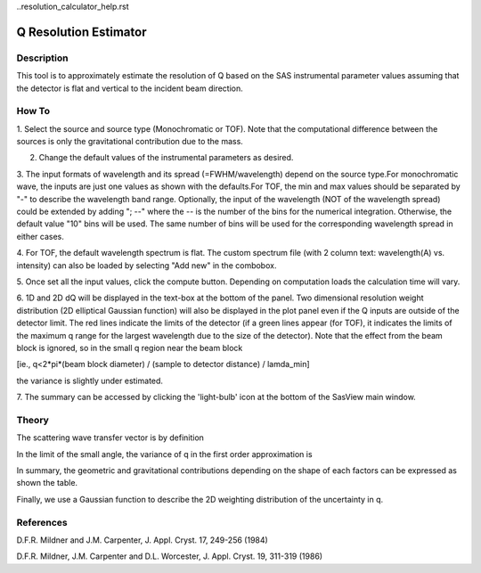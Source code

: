 ..resolution_calculator_help.rst

.. This is a port of the original SasView html help file to ReSTructured text
.. by S King, ISIS, during SasView CodeCamp-III in Feb 2015.

Q Resolution Estimator
======================

Description
-----------

This tool is to approximately estimate the resolution of Q based on the SAS 
instrumental parameter values assuming that the detector is flat and vertical 
to the incident beam direction.

.. ZZZZZZZZZZZZZZZZZZZZZZZZZZZZZZZZZZZZZZZZZZZZZZZZZZZZZZZZZZZZZZZZZZZZZZZZZZZZZ

How To
------

1. Select the source and source type (Monochromatic or TOF). Note that the 
computational difference between the sources is only the gravitational 
contribution due to the mass.

2. Change the default values of the instrumental parameters as desired.

3. The input formats of wavelength and its spread (=FWHM/wavelength) depend on 
the source type.For monochromatic wave, the inputs are just one values as shown 
with the defaults.For TOF, the min and max values should be separated by "-" 
to describe the wavelength band range. Optionally, the input of the wavelength 
(NOT of the wavelength spread) could be extended by adding "; --" where the -- 
is the number of the bins for the numerical integration. Otherwise, the 
default value "10" bins will be used. The same number of bins will be used 
for the corresponding wavelength spread in either cases.

4. For TOF, the default wavelength spectrum is flat. The custom spectrum file 
(with 2 column text: wavelength(A) vs. intensity) can also be loaded by 
selecting "Add new" in the combobox.

5. Once set all the input values, click the compute button. Depending on 
computation loads the calculation time will vary.

6. 1D and 2D dQ will be displayed in the text-box at the bottom of the panel. 
Two dimensional resolution weight distribution (2D elliptical Gaussian 
function) will also be displayed in the plot panel even if the Q inputs are 
outside of the detector limit. The red lines indicate the limits of the 
detector (if a green lines appear (for TOF), it indicates the limits of the 
maximum q range for the largest wavelength due to the size of the detector). 
Note that the effect from the beam block is ignored, so in the small q region 
near the beam block 

[ie., q<2*pi*(beam block diameter) / (sample to detector distance) / lamda_min] 

the variance is slightly under estimated.

7. The summary can be accessed by clicking the 'light-bulb' icon at the bottom 
of the SasView main window.

.. image:: resolution_tutor.gif

.. ZZZZZZZZZZZZZZZZZZZZZZZZZZZZZZZZZZZZZZZZZZZZZZZZZZZZZZZZZZZZZZZZZZZZZZZZZZZZZ

Theory
------

The scattering wave transfer vector is by definition

.. image:: q.gif

In the limit of the small angle, the variance of q in the first order 
approximation is

.. image:: sigma_q.gif

In summary, the geometric and gravitational contributions depending on the 
shape of each factors can be expressed as shown the table.

.. image:: sigma_table.gif

Finally, we use a Gaussian function to describe the 2D weighting distribution 
of the uncertainty in q.

.. ZZZZZZZZZZZZZZZZZZZZZZZZZZZZZZZZZZZZZZZZZZZZZZZZZZZZZZZZZZZZZZZZZZZZZZZZZZZZZ

References
----------
D.F.R. Mildner and J.M. Carpenter, J. Appl. Cryst. 17, 249-256 (1984)

D.F.R. Mildner, J.M. Carpenter and D.L. Worcester, J. Appl. Cryst. 19, 311-319 
(1986)
